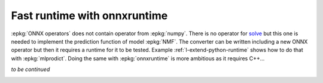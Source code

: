 
.. DO NOT EDIT.
.. THIS FILE WAS AUTOMATICALLY GENERATED BY SPHINX-GALLERY.
.. TO MAKE CHANGES, EDIT THE SOURCE PYTHON FILE:
.. "auto_tutorial\plot_qextend_onnxruntime.py"
.. LINE NUMBERS ARE GIVEN BELOW.

.. only:: html

    .. note::
        :class: sphx-glr-download-link-note

        Click :ref:`here <sphx_glr_download_auto_tutorial_plot_qextend_onnxruntime.py>`
        to download the full example code or to run this example in your browser via Binder

.. rst-class:: sphx-glr-example-title

.. _sphx_glr_auto_tutorial_plot_qextend_onnxruntime.py:


Fast runtime with onnxruntime
=============================

:epkg:`ONNX operators` does not contain operator
from :epkg:`numpy`. There is no operator for
`solve <https://numpy.org/doc/stable/reference/
generated/numpy.linalg.solve.html>`_ but this one
is needed to implement the prediction function
of model :epkg:`NMF`. The converter can be written
including a new ONNX operator but then it requires a
runtime for it to be tested. Example
:ref:`l-extend-python-runtime` shows how to do that
with :epkg:`mlprodict`. Doing the same with
:epkg:`onnxruntime` is more ambitious as it requires
C++...

*to be continued*


.. rst-class:: sphx-glr-timing

   **Total running time of the script:** ( 0 minutes  0.000 seconds)


.. _sphx_glr_download_auto_tutorial_plot_qextend_onnxruntime.py:


.. only :: html

 .. container:: sphx-glr-footer
    :class: sphx-glr-footer-example


  .. container:: binder-badge

    .. image:: images/binder_badge_logo.svg
      :target: https://mybinder.org/v2/gh/onnx/sklearn-onnx/master?filepath=notebooks/auto_tutorial/plot_qextend_onnxruntime.ipynb
      :alt: Launch binder
      :width: 150 px


  .. container:: sphx-glr-download sphx-glr-download-python

     :download:`Download Python source code: plot_qextend_onnxruntime.py <plot_qextend_onnxruntime.py>`



  .. container:: sphx-glr-download sphx-glr-download-jupyter

     :download:`Download Jupyter notebook: plot_qextend_onnxruntime.ipynb <plot_qextend_onnxruntime.ipynb>`


.. only:: html

 .. rst-class:: sphx-glr-signature

    `Gallery generated by Sphinx-Gallery <https://sphinx-gallery.github.io>`_
